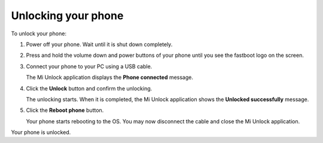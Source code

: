 Unlocking your phone
====================

To unlock your phone:

#. Power off your phone.
   Wait until it is shut down completely.
#. Press and hold the volume down and power buttons of your phone until you see the fastboot logo on the screen.

   .. image:: pics/image9.png
      :alt: Entering Fastboot mode
      :align: center
      :scale: 70

#. Connect your phone to your PC using a USB cable.

   The Mi Unlock application displays the **Phone connected** message.

   .. image:: pics/image10.png
      :alt: Connecting your phone to your PC
      :align: center
      :target: _images/image10.png

#. Click the **Unlock** button and confirm the unlocking.

   The unlocking starts. When it is completed, the Mi Unlock application shows the **Unlocked successfully** message.

   .. image:: pics/image11.png
      :alt: Unlocking your phone
      :align: center
      :target: _images/image11.png

#. Click the **Reboot phone** button.

   Your phone starts rebooting to the OS. You may now disconnect the cable and close the Mi Unlock application. 

Your phone is unlocked.
